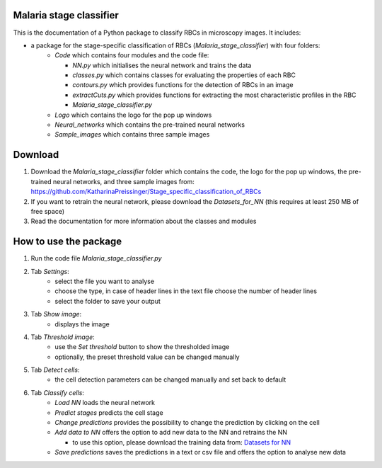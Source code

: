 Malaria stage classifier
========================

This is the documentation of a Python package to classify RBCs in microscopy images. It includes:

* a package for the stage-specific classification of RBCs (`Malaria_stage_classifier`) with four folders:
    * `Code` which contains four modules and the code file:
    
      * `NN.py` which initialises the neural network and trains the data
      * `classes.py` which contains classes for evaluating the properties of each RBC
      * `contours.py` which provides functions for the detection of RBCs in an image
      * `extractCuts.py` which provides functions for extracting the most characteristic profiles in the RBC
      * `Malaria_stage_classifier.py`
    * `Logo` which contains the logo for the pop up windows
    * `Neural_networks` which contains the pre-trained neural networks
    * `Sample_images` which contains three sample images
    
Download
========

1. Download the `Malaria_stage_classifier` folder which contains the code, the logo for the pop up windows, the pre-trained neural networks, and three sample images from: https://github.com/KatharinaPreissinger/Stage_specific_classification_of_RBCs
2. If you want to retrain the neural network, please download the `Datasets_for_NN` (this requires at least 250 MB of free space)
3. Read the documentation for more information about the classes and modules

How to use the package
======================

1. Run the code file `Malaria_stage_classifier.py`
2. Tab `Settings`:
    * select the file you want to analyse
    * choose the type, in case of header lines in the text file choose the number of header lines
    * select the folder to save your output
3. Tab `Show image`:
    * displays the image
4. Tab `Threshold image`:
    * use the `Set threshold` button to show the thresholded image
    * optionally, the preset threshold value can be changed manually
5. Tab `Detect cells`:
    * the cell detection parameters can be changed manually and set back to default
6. Tab `Classify cells`:
    * `Load NN` loads the neural network
    * `Predict stages` predicts the cell stage
    * `Change predictions` provides the possibility to change the prediction by clicking on the cell
    * `Add data to NN` offers the option to add new data to the NN and retrains the NN
    
      * to use this option, please download the training data from: `Datasets for NN <https://drive.google.com/file/d/1irIMeew79byJGQG8ndEQEeWAb4ILQrB_/view?usp=sharing>`_
    * `Save predictions` saves the predictions in a text or csv file and offers the option to analyse new data

